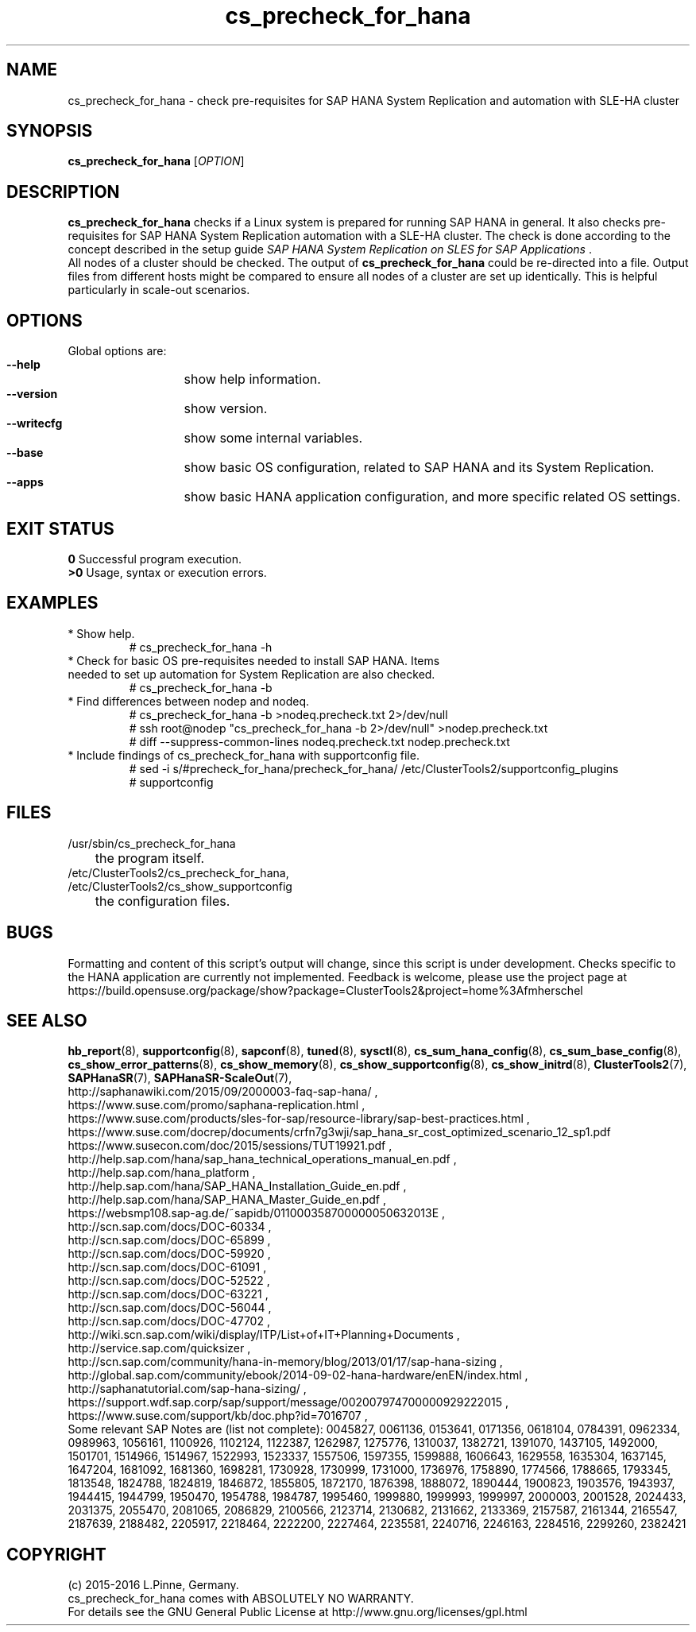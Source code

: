 .TH cs_precheck_for_hana 8 "28 Nov 2016" "" "ClusterTools2"
.\"
.SH NAME
cs_precheck_for_hana \- check pre-requisites for SAP HANA System Replication and automation with SLE-HA cluster
.\"
.SH SYNOPSIS
.br
.B cs_precheck_for_hana
[\fIOPTION\fR]
.br
.\"
.SH DESCRIPTION
\fBcs_precheck_for_hana\fP checks if a Linux system is prepared for running
SAP HANA in general. It also checks pre-requisites for SAP HANA System Replication automation with a SLE-HA cluster.
The check is done according to the concept described in the setup guide
\fISAP HANA System Replication on SLES for SAP Applications\fR . 
.\"
.\" A check could be done on one of two areas:
.\" TODO
.br
All nodes of a cluster should be checked. The output of \fBcs_precheck_for_hana\fP
could be re-directed into a file. Output files from different hosts might be
compared to ensure all nodes of a cluster are set up identically. This is
helpful particularly in scale-out scenarios.
.\"
.SH OPTIONS
Global options are:
.HP
\fB --help\fR
	show help information.
.HP
\fB --version\fR
	show version.
.HP
\fB --writecfg\fR
	show some internal variables.
.HP
\fB --base\fR
	show basic OS configuration, related to SAP HANA and its System Replication.
.HP
\fB --apps\fR
	show basic HANA application configuration, and more specific related OS settings.
.\"
.SH EXIT STATUS
.B 0
Successful program execution.
.br
.B >0 
Usage, syntax or execution errors.
.\"
.SH EXAMPLES
.TP
* Show help.
# cs_precheck_for_hana -h
.TP
* Check for basic OS pre-requisites needed to install SAP HANA. Items needed to set up automation for System Replication are also checked.
# cs_precheck_for_hana -b
.TP
* Find differences between nodep and nodeq.
# cs_precheck_for_hana -b >nodeq.precheck.txt 2>/dev/null
.br
# ssh root@nodep "cs_precheck_for_hana -b 2>/dev/null" >nodep.precheck.txt
.br
# diff --suppress-common-lines nodeq.precheck.txt nodep.precheck.txt
.TP
* Include findings of cs_precheck_for_hana with supportconfig file.
.br
# sed -i s/#precheck_for_hana/precheck_for_hana/ /etc/ClusterTools2/supportconfig_plugins
.br
# supportconfig
.\"
.SH FILES
.TP
/usr/sbin/cs_precheck_for_hana
	the program itself.
.TP
/etc/ClusterTools2/cs_precheck_for_hana, /etc/ClusterTools2/cs_show_supportconfig
	the configuration files.
.\"
.SH BUGS
Formatting and content of this script's output will change, since this
script is under development.
Checks specific to the HANA application are currently not implemented.
Feedback is welcome, please use the project page at
.br
https://build.opensuse.org/package/show?package=ClusterTools2&project=home%3Afmherschel
.\"
.SH SEE ALSO
\fBhb_report\fP(8), \fBsupportconfig\fP(8),
\fBsapconf\fP(8), \fBtuned\fP(8), \fBsysctl\fP(8),
\fBcs_sum_hana_config\fP(8), \fBcs_sum_base_config\fP(8),
\fBcs_show_error_patterns\fP(8), \fBcs_show_memory\fP(8),
\fBcs_show_supportconfig\fP(8), \fBcs_show_initrd\fP(8), \fBClusterTools2\fP(7),
\fBSAPHanaSR\fP(7), \fBSAPHanaSR-ScaleOut\fP(7),
.br
http://saphanawiki.com/2015/09/2000003-faq-sap-hana/ ,
.br
https://www.suse.com/promo/saphana-replication.html ,
.br
https://www.suse.com/products/sles-for-sap/resource-library/sap-best-practices.html ,
.br
https://www.suse.com/docrep/documents/crfn7g3wji/sap_hana_sr_cost_optimized_scenario_12_sp1.pdf
.br
https://www.susecon.com/doc/2015/sessions/TUT19921.pdf ,
.br
http://help.sap.com/hana/sap_hana_technical_operations_manual_en.pdf ,
.br
http://help.sap.com/hana_platform ,
.br
http://help.sap.com/hana/SAP_HANA_Installation_Guide_en.pdf ,
.br
http://help.sap.com/hana/SAP_HANA_Master_Guide_en.pdf ,
.br
https://websmp108.sap-ag.de/~sapidb/011000358700000050632013E ,
.br
http://scn.sap.com/docs/DOC-60334 ,
.br
http://scn.sap.com/docs/DOC-65899 ,
.br
http://scn.sap.com/docs/DOC-59920 ,
.br
http://scn.sap.com/docs/DOC-61091 ,
.br
http://scn.sap.com/docs/DOC-52522 ,
.br
http://scn.sap.com/docs/DOC-63221 ,
.br
http://scn.sap.com/docs/DOC-56044 ,
.br
http://scn.sap.com/docs/DOC-47702 ,
.br
http://wiki.scn.sap.com/wiki/display/ITP/List+of+IT+Planning+Documents ,
.br
http://service.sap.com/quicksizer ,
.br
http://scn.sap.com/community/hana-in-memory/blog/2013/01/17/sap-hana-sizing ,
.br
http://global.sap.com/community/ebook/2014-09-02-hana-hardware/enEN/index.html ,
.br
http://saphanatutorial.com/sap-hana-sizing/ ,
.br
https://support.wdf.sap.corp/sap/support/message/002007974700000929222015 ,
.br
https://www.suse.com/support/kb/doc.php?id=7016707 ,
.br
.\" https://www-03.ibm.com/support/techdocs/atsmastr.nsf/WebIndex/WP102502
.\" http://www-01.ibm.com/support/docview.wss?uid=isg3T1024094
.\" http://www8.hp.com/us/en/business-solutions/converged-systems/big-data-solutions/sap-hana.html
.\" http://www.fujitsu.com/fts/solutions/infrastructure/dynamic-infrastructure/hana/
.\" http://www.cisco.com/c/en/us/solutions/data-center-virtualization/high-performance-analytic-appliance/index.html
.\" http://www.hds.com/assets/pdf/hitachi-solution-profile-ucp-select-for-sap.pdf 
.\"
.br
Some relevant SAP Notes are (list not complete):
0045827,
0061136,
0153641,
0171356,
0618104,
0784391,
0962334,
0989963,
1056161,
1100926,
1102124,
1122387,
1262987,
1275776,
1310037,
1382721,
1391070,
1437105,
1492000,
1501701,
1514966,
1514967,
1522993,
1523337,
1557506,
1597355,
1599888,
1606643,
1629558,
1635304,
1637145,
1647204,
1681092,
1681360,
1698281,
1730928,
1730999,
1731000,
1736976,
1758890,
1774566,
1788665,
1793345,
1813548,
1824788,
1824819,
1846872,
1855805,
1872170,
1876398,
1888072,
1890444,
1900823,
1903576,
1943937,
1944415,
1944799,
1950470,
1954788,
1984787,
1995460,
1999880,
1999993,
1999997,
2000003,
2001528,
2024433,
2031375,
2055470,
2081065,
2086829,
2100566,
2123714,
2130682,
2131662,
2133369,
2157587,
2161344,
2165547,
2187639,
2188482,
2205917,
2218464,
2222200,
2227464,
2235581,
2240716,
2246163,
2284516,
2299260,
2382421
.\"
.SH COPYRIGHT
(c) 2015-2016 L.Pinne, Germany.
.br
cs_precheck_for_hana comes with ABSOLUTELY NO WARRANTY.
.br
For details see the GNU General Public License at
http://www.gnu.org/licenses/gpl.html
.\"
